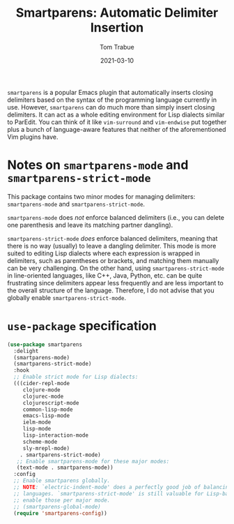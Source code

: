 #+TITLE:    Smartparens: Automatic Delimiter Insertion
#+AUTHOR:   Tom Trabue
#+EMAIL:    tom.trabue@gmail.com
#+DATE:     2021-03-10
#+TAGS:
#+STARTUP: fold

=smartparens= is a popular Emacs plugin that automatically inserts closing
delimiters based on the syntax of the programming language currently in
use. However, =smartparens= can do much more than simply insert closing
delimiters. It can act as a whole editing environment for Lisp dialects similar
to ParEdit. You can think of it like =vim-surround= and =vim-endwise= put
together plus a bunch of language-aware features that neither of the
aforementioned Vim plugins have.

* Notes on =smartparens-mode= and =smartparens-strict-mode=
  This package contains two minor modes for managing delimiters:
  =smartparens-mode= and =smartparens-strict-mode=.

  =smartparens-mode= does /not/ enforce balanced delimiters (i.e., you can
  delete one parenthesis and leave its matching partner dangling).

  =smartparens-strict-mode= /does/ enforce balanced delimiters, meaning that
  there is no way (usually) to leave a dangling delimiter. This mode is more
  suited to editing Lisp dialects where each expression is wrapped in
  delimiters, such as parentheses or brackets, and matching them manually can be
  very challenging. On the other hand, using =smartparens-strict-mode= in
  line-oriented languages, like C++, Java, Python, etc. can be quite frustrating
  since delimiters appear less frequently and are less important to the overall
  structure of the language. Therefore, I do not advise that you globally enable
  =smartparens-strict-mode=.

* =use-package= specification

  #+begin_src emacs-lisp
    (use-package smartparens
      :delight
      (smartparens-mode)
      (smartparens-strict-mode)
      :hook
      ;; Enable strict mode for Lisp dialects:
      (((cider-repl-mode
         clojure-mode
         clojurec-mode
         clojurescript-mode
         common-lisp-mode
         emacs-lisp-mode
         ielm-mode
         lisp-mode
         lisp-interaction-mode
         scheme-mode
         sly-mrepl-mode)
        . smartparens-strict-mode)
       ;; Enable smartparens-mode for these major modes:
       (text-mode . smartparens-mode))
      :config
      ;; Enable smartparens globally.
      ;; NOTE: `electric-indent-mode' does a perfectly good job of balancing delimiters for most
      ;; languages. `smartparens-strict-mode' is still valuable for Lisp-based languages, but we should
      ;; enable those per major mode.
      ;; (smartparens-global-mode)
      (require 'smartparens-config))
  #+end_src
